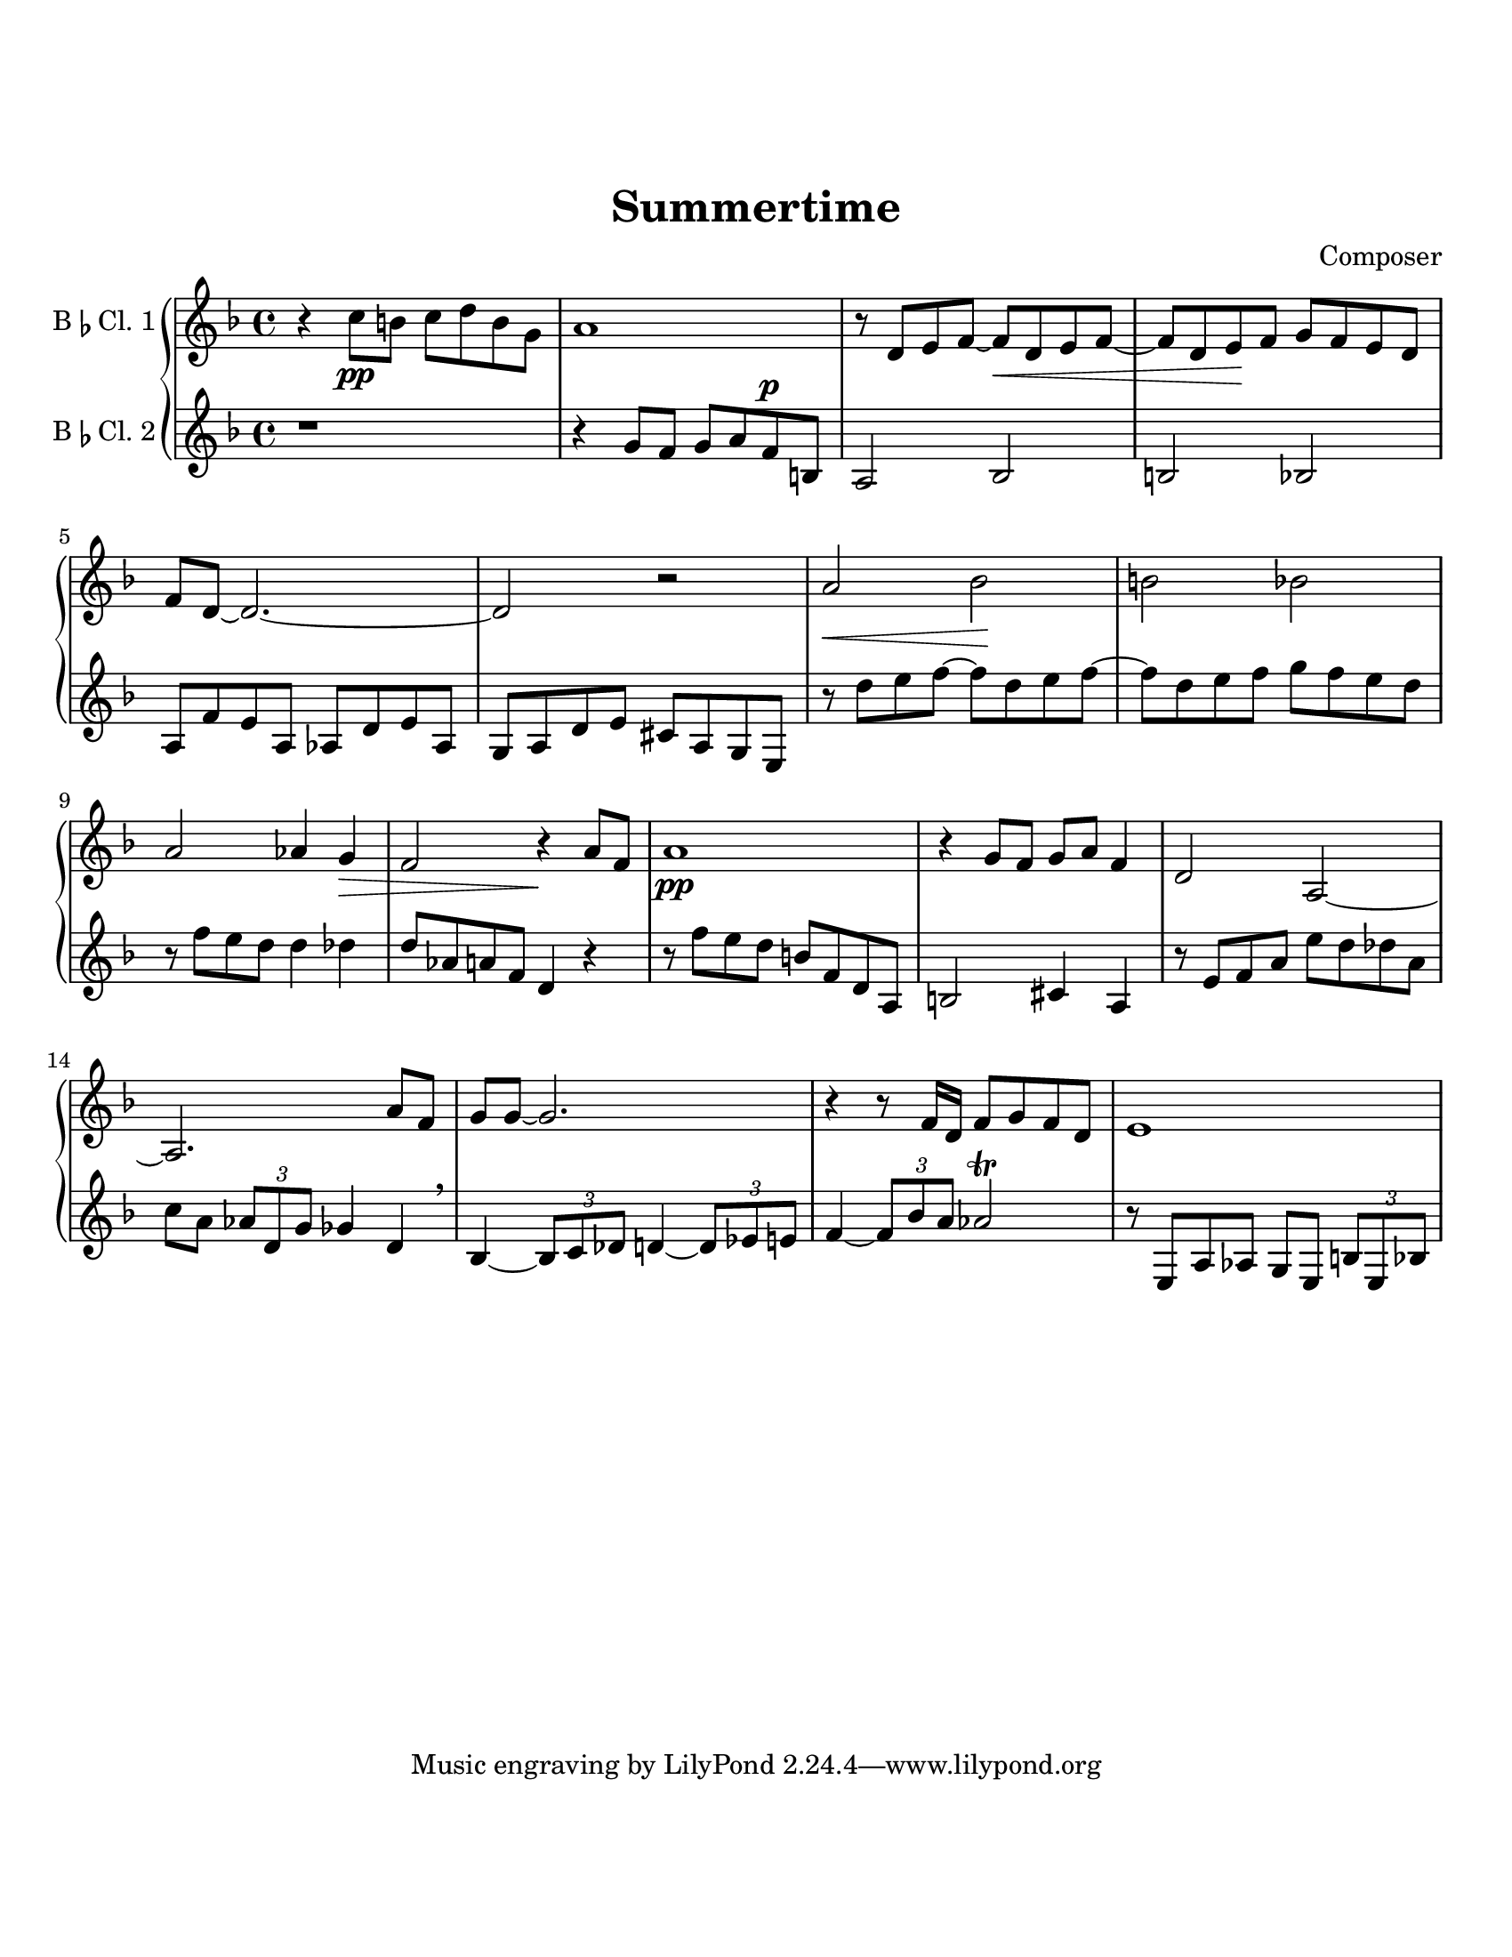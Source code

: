 \header {
  title = "Summertime"
  composer = "Composer"
}

\paper {
  #(set-paper-size "letter")
  top-margin = 1\in
  bottom-margin = 1\in  
}

\score {
  \new GrandStaff <<
  \new Staff \with {
    instrumentName = \markup {
    "B" \smaller \flat "Cl. 1" }
    }
    {
    %\tempo "Allegro" 4 = 120
    \key f \major

    \relative c'' {
    r4 c8\pp b c d b g
    a1
    r8 d, e f~ f\cr  d e f~
    f d e\! f g f e d
    f d~ d2.~
    d2 r
    a'\cr bes\! b bes
    a aes4 g\decr
    f2 r4\! a8 f
    a1\pp
    r4 g8 f g a f4
    d2 a~
    a2. a'8 f
    g g~ g2.
    r4 r8 f16 d f8 g f d
    e1
  }}
  \new Staff \with {
    instrumentName = \markup {
    "B" \smaller \flat "Cl. 2"}
    }
    { 
      \key f \major

    \relative c'' {
    r1
    r4
    g8 f g a f^\p b,
    a2 bes2
    b2 bes2
    a8 f' e a, aes d e aes,
    g a d e cis a g e
    r8 d'' e f~ f d e f~
    f d e f g f e d
    r f e d d4 des
    d8 aes a f d4 r
    r8 f' e d b f d a
    b2 cis4 a
    r8 e' f a e' d des a
    c a \tuplet 3/2 {aes d, g} ges4 d \breathe
    bes~ \tuplet 3/2 {bes8 c des} d4~ \tuplet 3/2 {d8 ees e!}
    f4~ \tuplet 3/2 {f8 bes a} aes2 \trill
    r8 e, a aes g e \tuplet 3/2 {b'8 e, bes'}
  }}
>>

%  \layout {}
%  \midi {}
}